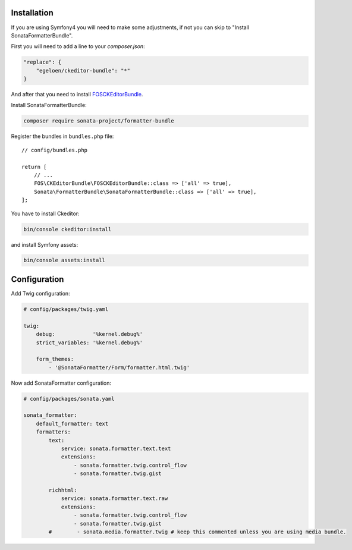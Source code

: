 .. index::
    single: Installation; Bundle; Configuration

Installation
============

If you are using Symfony4 you will need to make some adjustments, if not
you can skip to "Install SonataFormatterBundle".

First you will need to add a line to your `composer.json`:

.. code-block:: javascript

    "replace": {
        "egeloen/ckeditor-bundle": "*"
    }

And after that you need to install `FOSCKEditorBundle`_.

Install SonataFormatterBundle:

.. code-block:: bash

    composer require sonata-project/formatter-bundle

Register the bundles in ``bundles.php`` file::

    // config/bundles.php

    return [
        // ...
        FOS\CKEditorBundle\FOSCKEditorBundle::class => ['all' => true],
        Sonata\FormatterBundle\SonataFormatterBundle::class => ['all' => true],
    ];

You have to install Ckeditor:

.. code-block:: bash

    bin/console ckeditor:install

and install Symfony assets:

.. code-block:: bash

    bin/console assets:install

Configuration
=============

Add Twig configuration:

.. code-block:: yaml

    # config/packages/twig.yaml

    twig:
        debug:            '%kernel.debug%'
        strict_variables: '%kernel.debug%'

        form_themes:
            - '@SonataFormatter/Form/formatter.html.twig'

Now add SonataFormatter configuration:

.. code-block:: yaml

    # config/packages/sonata.yaml

    sonata_formatter:
        default_formatter: text
        formatters:
            text:
                service: sonata.formatter.text.text
                extensions:
                    - sonata.formatter.twig.control_flow
                    - sonata.formatter.twig.gist

            richhtml:
                service: sonata.formatter.text.raw
                extensions:
                    - sonata.formatter.twig.control_flow
                    - sonata.formatter.twig.gist
            #        - sonata.media.formatter.twig # keep this commented unless you are using media bundle.

.. _`FOSCKEditorBundle`: https://github.com/FriendsOfSymfony/FOSCKEditorBundle

